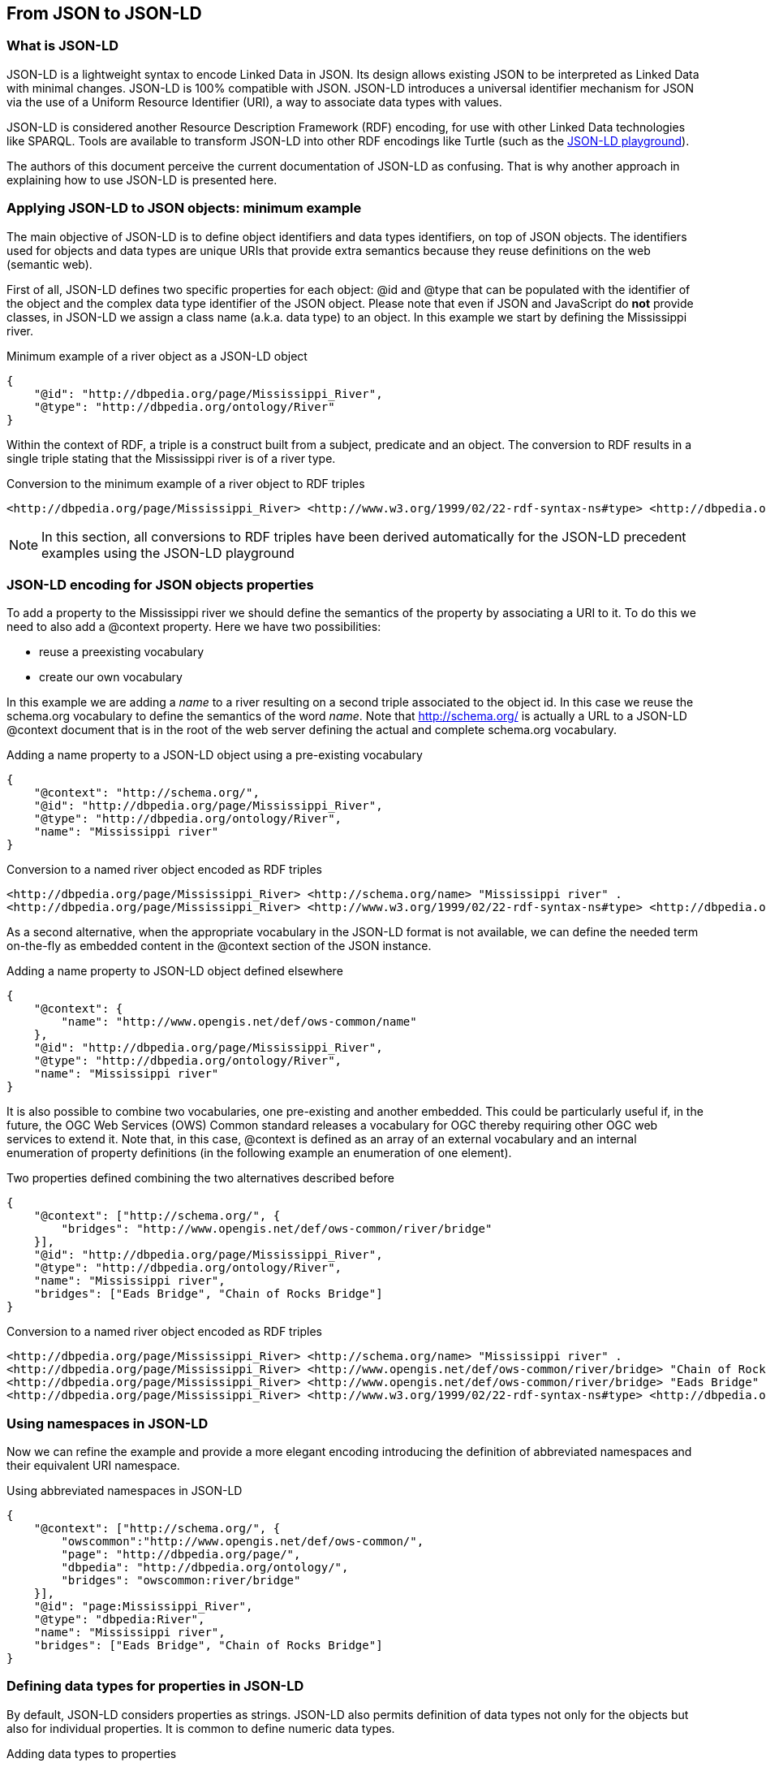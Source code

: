 == From JSON to JSON-LD

=== What is JSON-LD

JSON-LD is a lightweight syntax to encode Linked Data in JSON. Its design allows existing JSON to be interpreted as Linked Data with minimal changes. JSON-LD is 100% compatible with JSON. JSON-LD introduces a universal identifier mechanism for JSON via the use of a Uniform Resource Identifier (URI), a way to associate data types with values.

JSON-LD is considered another Resource Description Framework (RDF) encoding, for use with other Linked Data technologies like SPARQL. Tools are available to transform JSON-LD into other RDF encodings like Turtle (such as the http://json-ld.org/playground/[JSON-LD playground]).

The authors of this document perceive the current documentation of JSON-LD as confusing. That is why another approach in explaining how to use JSON-LD is presented here.

[[Apply_JSONLD_to_JSON_objects_subsection]]
=== Applying JSON-LD to JSON objects: minimum example
The main objective of JSON-LD is to define object identifiers and data types identifiers, on top of JSON objects. The identifiers used for objects and data types are unique URIs that provide extra semantics because they reuse definitions on the web (semantic web).

First of all, JSON-LD defines two specific properties for each object: @id and @type that can be populated with the identifier of the object and the complex data type identifier of the JSON object. Please note that even if JSON and JavaScript do *not* provide classes, in JSON-LD we assign a class name (a.k.a. data type) to an object. In this example we start by defining the Mississippi river.

.Minimum example of a river object as a JSON-LD object
[source,json]
----
{
    "@id": "http://dbpedia.org/page/Mississippi_River",
    "@type": "http://dbpedia.org/ontology/River"
}
----

Within the context of RDF, a triple is a construct built from a subject, predicate and an object. The conversion to RDF results in a single triple stating that the Mississippi river is of a river type.

.Conversion to the minimum example of a river object to RDF triples
[source,turtle]
----
<http://dbpedia.org/page/Mississippi_River> <http://www.w3.org/1999/02/22-rdf-syntax-ns#type> <http://dbpedia.org/ontology/River> .
----

[NOTE]
====
In this section, all conversions to RDF triples have been derived automatically for the JSON-LD precedent examples using the JSON-LD playground
====


=== JSON-LD encoding for JSON objects properties

To add a property to the Mississippi river we should define the semantics of the property by associating a URI to it. To do this we need to also add a @context property. Here we have two possibilities:

* reuse a preexisting vocabulary
* create our own vocabulary

In this example we are adding a _name_ to a river resulting on a second triple associated to the object id. In this case we reuse the schema.org vocabulary to define the semantics of the word _name_. Note that http://schema.org/ is actually a URL to a JSON-LD @context document that is in the root of the web server defining the actual and complete schema.org vocabulary.

.Adding a name property to a JSON-LD object using a pre-existing vocabulary
[source,json]
----
{
    "@context": "http://schema.org/",
    "@id": "http://dbpedia.org/page/Mississippi_River",
    "@type": "http://dbpedia.org/ontology/River",
    "name": "Mississippi river"
}
----

.Conversion to a named river object encoded as RDF triples
[source,turtle]
----
<http://dbpedia.org/page/Mississippi_River> <http://schema.org/name> "Mississippi river" .
<http://dbpedia.org/page/Mississippi_River> <http://www.w3.org/1999/02/22-rdf-syntax-ns#type> <http://dbpedia.org/ontology/River> .
----

As a second alternative, when the appropriate vocabulary in the JSON-LD format is not available, we can define the needed term on-the-fly as embedded content in the @context section of the JSON instance.

.Adding a name property to JSON-LD object defined elsewhere
[source,json]
----
{
    "@context": {
        "name": "http://www.opengis.net/def/ows-common/name"
    },
    "@id": "http://dbpedia.org/page/Mississippi_River",
    "@type": "http://dbpedia.org/ontology/River",
    "name": "Mississippi river"
}
----

It is also possible to combine two vocabularies, one pre-existing and another embedded. This could be particularly useful if, in the future, the OGC Web Services (OWS) Common standard releases a vocabulary for OGC thereby requiring other OGC web services to extend it. Note that, in this case, @context is defined as an array of an external vocabulary and an internal enumeration of property definitions (in the following example an enumeration of one element).

.Two properties defined combining the two alternatives described before
[source,json]
----
{
    "@context": ["http://schema.org/", {
        "bridges": "http://www.opengis.net/def/ows-common/river/bridge"
    }],
    "@id": "http://dbpedia.org/page/Mississippi_River",
    "@type": "http://dbpedia.org/ontology/River",
    "name": "Mississippi river",
    "bridges": ["Eads Bridge", "Chain of Rocks Bridge"]
}
----

.Conversion to a named river object encoded as RDF triples
[source,turtle]
----
<http://dbpedia.org/page/Mississippi_River> <http://schema.org/name> "Mississippi river" .
<http://dbpedia.org/page/Mississippi_River> <http://www.opengis.net/def/ows-common/river/bridge> "Chain of Rocks Bridge" .
<http://dbpedia.org/page/Mississippi_River> <http://www.opengis.net/def/ows-common/river/bridge> "Eads Bridge" .
<http://dbpedia.org/page/Mississippi_River> <http://www.w3.org/1999/02/22-rdf-syntax-ns#type> <http://dbpedia.org/ontology/River> .
----

=== Using namespaces in JSON-LD

Now we can refine the example and provide a more elegant encoding introducing the definition of abbreviated namespaces and their equivalent URI namespace.

.Using abbreviated namespaces in JSON-LD
[source,json]
----
{
    "@context": ["http://schema.org/", {
        "owscommon":"http://www.opengis.net/def/ows-common/",
        "page": "http://dbpedia.org/page/",
        "dbpedia": "http://dbpedia.org/ontology/",
        "bridges": "owscommon:river/bridge"
    }],
    "@id": "page:Mississippi_River",
    "@type": "dbpedia:River",
    "name": "Mississippi river",
    "bridges": ["Eads Bridge", "Chain of Rocks Bridge"]
}
----

=== Defining data types for properties in JSON-LD

By default, JSON-LD considers properties as strings. JSON-LD also permits definition of data types not only for the objects but also for individual properties. It is common to define numeric data types.

.Adding data types to properties
[source,json]
----
{
    "@context": ["http://schema.org/", {
        "owscommon":"http://www.opengis.net/def/ows-common/",
        "page": "http://dbpedia.org/page/",
        "dbpedia": "http://dbpedia.org/ontology/",
        "bridges": "owscommon:river/bridge",
		"length": {
			"@id": "http://schema.org/distance",
			"@type": "xsd:float"
    	}
    }],
    "@id": "page:Mississippi_River",
    "@type": "dbpedia:River",
    "name": "Mississippi river",
    "bridges": ["Eads Bridge", "Chain of Rocks Bridge"],
    "length": 3734
}
----

.Conversion of the length of a river object to RDF triples
[source,turtle]
----
<http://dbpedia.org/page/Mississippi_River> <http://schema.org/distance> "3734"^^<http://www.w3.org/2001/XMLSchema#float> .
[...]
----

=== Ordered and unordered arrays in JSON-LD

An interesting aspect of JSON-LD is that it overwrites the behavior of JSON arrays. In JSON, arrays of values are sorted _lists_ but in JSON-LD arrays are _sets_ with no order. This way, in the previous examples, _bridges_ is an array but the conversion to RDF is done in a way that "Eads Bridge" and "Chain of Rocks Bridge" are associated with the Mississippi river with no order. In general, this is not a problem because most arrays are only _sets_ of values. Nevertheless, sometimes order is important for example in a list of coordinates representing a line or a polygon border (imagine what could happen if only one coordinate is out or order!!). Fortunately, there is a way to declare that the array values order is important: using "@container": "@list".

.Example where the order of the list of bridges is important
[source,json]
----
{
    "@context": ["http://schema.org/", {
        "owscommon":"http://www.opengis.net/def/ows-common/",
        "page": "http://dbpedia.org/page/",
        "dbpedia": "http://dbpedia.org/ontology/",
        "bridges": {
          	"@id": "owscommon:river/bridge",
            "@container": "@list"
        }
   }],
    "@id": "page:Mississippi_River",
    "@type": "dbpedia:River",
    "name": "Mississippi river",
    "bridges": ["Eads Bridge", "Chain of Rocks Bridge"]
}
----

.Transformation, to RDF triples, of a list of bridges where order is important
[source,json]
----
<http://dbpedia.org/page/Mississippi_River> <http://schema.org/name> "Mississippi river" .
<http://dbpedia.org/page/Mississippi_River> <http://www.opengis.net/def/ows-common/river/bridge> _:b0 .
<http://dbpedia.org/page/Mississippi_River> <http://www.w3.org/1999/02/22-rdf-syntax-ns#type> <http://dbpedia.org/ontology/River> .
_:b0 <http://www.w3.org/1999/02/22-rdf-syntax-ns#first> "Eads Bridge" .
_:b0 <http://www.w3.org/1999/02/22-rdf-syntax-ns#rest> _:b1 .
_:b1 <http://www.w3.org/1999/02/22-rdf-syntax-ns#first> "Chain of Rocks Bridge" .
_:b1 <http://www.w3.org/1999/02/22-rdf-syntax-ns#rest> <http://www.w3.org/1999/02/22-rdf-syntax-ns#nil> .
----

Please note that lists of lists are not allowed in JSON-LD making it impossible to transform two-dimensional (2D) arrays of coordinates. This issue is being discussed in <<Geospatial_dimension_in_JSON>>.

A special kind of data type is "@id". This indicates that a property points to another object _id_ that can be in the same document or elsewhere in the linked data web. This is the way that JSON-LD is able to define links between objects as previously discussed in <<JSON-LD_links_subsection>>.

[source,json]
----
{
    "@context": ["http://schema.org/", {
        "owscommon":"http://www.opengis.net/def/ows-common/",
        "page": "http://dbpedia.org/page/",
        "dbpedia": "http://dbpedia.org/ontology/",
        "wiki": "http://en.wikipedia.org/wiki/Mississippi_River",
		"describedBy": {
			"@id": "http://www.iana.org/assignments/relation/describedby",
			"@type": "@id"
		}
    }],
    "@id": "page:Mississippi_River",
    "@type": "dbpedia:River",
    "name": "Mississippi river",
    "describedBy":  "wiki:Mississippi_River"
}
----

.Conversion to a river object related to another object encoded as RDF triples
[source,turtle]
----
<http://dbpedia.org/page/Mississippi_River> <http://schema.org/name> "Mississippi river" .
<http://dbpedia.org/page/Mississippi_River> <http://www.iana.org/assignments/relation/describedby> <http://en.wikipedia.org/wiki/Mississippi_RiverMississippi_River> .
<http://dbpedia.org/page/Mississippi_River> <http://www.w3.org/1999/02/22-rdf-syntax-ns#type> <http://dbpedia.org/ontology/River> .
----

=== The geometrical dimension in JSON
One of the main purposes of OGC is providing ways to represent the geospatial dimension of data; a representation for geometries. In the past, OGC has done this in several ways, some of the most recognized ones are:

* GML (Geographic Markup Language): a XML encoding for geospatial features exchange that mainly focus on providing geospatial primitives encoded in XML. Other XML encodings use it as a basis, such as CityGML, WaterML, O&M, IndoorML, etc.
* KML: a XML encoding for vector features, mainly focused on presentation in a virtual globe.
* WKT (Well Known Text): a textual encoding for vector features, to be used in geospatial SQL or SparQL queries and in OpenSearch Geo.
* GeoRSS: a XML encoding for inserting geospatial geometries in RSS and atom feeds.
* GeoSMS: a compact textual encoding for positions in SMS messages.

For the moment, there is no agreement for JSON encoding for geospatial features in OGC. This section discusses several alternatives.

==== Modeling features and geometries
The ISO 19109 _General Feature Model_ discusses aspects of defining  features. The ISO 19109 is generally accepted by the OGC community that includes many of its concepts in the http://portal.opengeospatial.org/files/?artifact_id=29536[OGC 08-126 _The OpenGIS® Abstract Specification Topic 5: Features_].

Next figure describes the most abstract level of defining and structuring geographic data. In the context of a geographic application, the real world phenomena are classified into feature types that share the same list of attribute types. This means that if, for example, the geographical application is capturing protected areas, a _protected area_ feature type will define the attributes to capture it and all protected areas will share the same data structure.

[[The_process_from_universe_of_discourse_to_data]]
.The process from universe of discourse to data
image::images/The_process_from_universe_of_discourse_to_data.png[]

In practice, and following the same example, this means that there will be a _feature catalogue_ where an abstract _protected area_ is defined as having a multi-polygon, a list of ecosystem types, a list of ecosystem services, a elevation range, a year of definition and the figure of protection used, etc.

[[From_reality_to_geographic_data_image]]
.From reality to geographic data
image::images/19109_From_reality_to_geographic_data.png[]

This feature type will be formalized in an application schema. Here, we present a table as a formal way to define the attributes of the protected areas _feature type_.

.Protected area feature type attributes
[width="100%",options="header"]
|====================
| Attribute | Type | Multiplicity
| Official border | Multi-polygon | one
| Influence area | Multi-polygon | one
| Name | String | one or more
| Ecosystem type | String | one or more
| Ecosystem service | String | one or more
| Elevation range | Float | two
| Year of definition | Integer | zero or one
| Figure of protection | String | zero or one
|====================

This way of defining features is basic for the OGC community. GML have included the concept of the application schema from its earlier versions (i.e. an XML Schema). Nevertheless, there are formats that does not follow explicitly the same approach. For example, GeoRSS uses a fixed structure for attributes (common for all features; whatever the feature type) and adds a geometry. KML did not included the capacity to group features in features types until version 2.2 (the first OGC adopted community standard), and this version 2 is the first one to allow more that one property per feature. It includes a <Schema> tag to define feature types and its property names in a section of the document. Later, the feature type names can be used in PlaceMarks as part of the "ExtentedData/SchemaData" tag.

In the next subsections we will see how JSON can be used in different ways, some of them being compliant to the ISO General Feature Model.

==== GeoJSON
After years of discussion, in August 2016 the IETF RFC7946 was released, describing the GeoJSON format. GeoJSON is self-defined as "a geospatial data interchange format based on JSON. It defines several types of JSON objects and the manner in which they are combined to represent data about geographic features, their properties, and their spatial extents."

It defines the following object types "Feature", "FeatureCollection, "Point", "MultiPoint", "LineString", "MultiLineString", "Polygon", "MultiPolygon", and "GeometryCollection".

GeoJSON presents some contradictions about complex data types: JSON has no object type concept but GeoJSON includes a "type" property in each object it defines, to declare the type of the object. In contrast, GeoJSON does not include the concept of _feature type_, in the GFM sense, as will be discussed later.

GeoJSON presents a feature collection of individual features. Each Feature has, at least 3 "attributes": a fixed value "type" ("type":"Feature"), a "geometry" and a "properties". Geometry only have 2 "attributes": "type" and "coordinates":

* "type" can be: "Point", "MultiPoint", "LineString", "MultiLineString", "Polygon", "MultiPolygon", and   "GeometryCollection".
* "coordinates" is based in the idea of position. A position is an array of 2 [long, lat] or 3 numbers [long, lat, h]. The data type of "coordinates" depends on the type of "geometry":

** in Point, "coordinates" is a single position
** in a LineString or MultiPoint, "coordinates"  is an array of positions
** in a Polygon or MultiLineString, "coordinates" is an array of LineString or linear ring
** in a MultiPolygon, "coordinates" is an array of Polygon

There is no specification on what "properties" can contain so implementors are free to provide feature description composed by several attributes in it.

.Example of GeoJSON file describing a protected area (coordinates are dummy)
[source,json]
----
{
    "type": "FeatureCollection",
    "features": [{
        "type": "Feature",
        "geometry": {
            "type": "MultiPolygon",
            "coordinates": [
              [[[102.0, 2.0], [103.0, 2.0], [103.0, 3.0], [102.0, 3.0], [102.0, 2.0]]],
              [[[100.0, 0.0], [101.0, 0.0], [101.0, 1.0], [100.0, 1.0], [100.0, 0.0]],
               [[100.2, 0.2], [100.8, 0.2], [100.8, 0.8], [100.2, 0.8], [100.2, 0.2]]]
              ]
        },
        "id": "http://www.ecopotential.org/sierranevada",
        "bbox": [100.0, 0.0, 103.0, 3.0],
        "properties": {
            "name": "Sierra Nevada",
            "ecosystemType": "Mountain",
            "ecosystemService": ["turism", "biodiversity reserve"],
            "elevationRange": [860, 3482],
            "figureOfProtection": "National park"
        }
    }
}
----

===== GeoJSON particularities

A list of considerations extracted from the RFC 7946 require our attention:

* Features can have ids: "If a Feature has a commonly used identifier, that identifier SHOULD be included as a member of the Feature object with the name _id_"
* Features can have a "bbox": "a member named _bbox_ to include information on the coordinate range. The value of the bbox member MUST be an array of numbers, with all axes of the most southwesterly point followed by all axes of the more northeasterly point."
* Coordinates are in CRS84 + optional _ellipsoidal_ height. "The coordinate reference system for all GeoJSON coordinates is a geographic coordinate reference system, using the World Geodetic System 1984 (WGS 84) [WGS84] datum, with longitude and latitude units of decimal degrees. This is equivalent to the coordinate reference system identified by the Open Geospatial Consortium (OGC) URN urn:ogc:def:crs:OGC::CRS84. An OPTIONAL third-position element SHALL be the height in meters above or below the WGS 84 reference _ellipsoid_."
* "Members not described in RFC 7946 ("foreign members") MAY be used in a GeoJSON document."
* GeoJSON elements cannot be recycled in other places: "GeoJSON semantics do not apply to foreign members and their descendants, regardless of their names and values."
* The GeoJSON types cannot be extended: "Implementations MUST NOT extend the fixed set of GeoJSON types: FeatureCollection, Feature, Point, LineString, MultiPoint, Polygon, MultiLineString, MultiPolygon, and GeometryCollection."
* "The media type for GeoJSON text is _application/geo+json_"

GeoJSON honors the simplicity of the JSON and JavaScript origins. GeoJSON defines _Feature collections_ and _Features_ but does not contemplate the possibility of defining Feature types or associating a Feature to a feature type. In our opinion this is consistent with JSON itself, that does not include the _data type_ concept, but diverges from the General Feature Model (GFM). In practice, this means that the number and type of the properties of each feature can be different. With this level of flexibility, GeoJSON is not the right format for exchanging data between repositories based on the GFM. In the introduction, RFC7946 compares GeoJSON with WFS outputs. This comparison is an oversimplification; even if the response of a WFS return a feature collection, RFC7946 overlooks that WFS deeply uses the _Feature Type_ concept that is missing in GeoJSON.

==== OGC needs that GeoJSON does not cover
In GeoJSON:

* There is no feature model. Sometimes there is the question about GeoJSON covering the OGC GML Simple Features. This is not the case: GML Simple Features uses the GFM in a simplified way but GeoJSON ignores the GFM.
* There is no support for CRSs other than CRS84.
* The geometries cannot be extended to other types.
* There is no support for the time component.
* There is no information on symbology.

In practice, this means that GeoJSON can only be used in similar circumstances where KML can be used (but without symbology). GeoJSON cannot be used in the following use cases:

* When there is a need to communicate features that are based on the GFM and that depend on the feature type concept.
* When there is a need to communicate features that need to be represented in other CRS that CRS84, such as the combination of UTM/ETRS89.
* When the time component needs to be considered as a coordinate.
* When Simple geometries are not enough and there is a need for circles, arcs of circle, 3D meshes, etc.
* When coverage based (e.g. imagery) or O&M based (e.g. WaterML) data need to be communicated.
* When there is a need to use JSON-LD and to connect to the _linked data_.

In these cases there are three possible options:

* Simplify our use case until it fits in the GeoJSON requirements (see <<Simplify_our_use_case>>)
* Extend GeoJSON. In the "feature" or in the "properties" element of each FeatureCollection, include everything not supported by the GeoJSON (see <<Extend_GeoJSON>>)
* Deviate completely from the GeoJSON and use another JSON model for geometries (see <<Another_JSON_model_for_geometries>>)

Lets explore these possibilities on one by one.

[[Simplify_our_use_case]]
===== Simplify our use case until it fits in the GeoJSON requirements

In our opinion, GeoJSON is not an exchange format (as said by the RFC7946) but a visualization format ideal for representing data in web browsers. In that sense, the comparison in RFC7946 introduction with KML is appropriate. As said before, JSON lacks any visualization/portrayal instructions so symbolization will be applied in the client site or will be transmitted in an independent format.

In case where GeoJSON is a possible output of our information (complemented by other data formats), there is no problem on adapting our data model to the GeoJSON requirements (even if we are going to lose some characteristics) because we also offer other alternatives. In these scenarios, we will not recommend the GeoJSON format as a exchange format but as a visualization format. In OGC services, a WMS could server maps in GeoJSON and WFS can consider GeoJSON as one of the provided formats.

This is the way we can simplify our requirements to adapt them to JSON:

* Even if features are of the same feature type and share a common structure, we forget about this when transforming to JSON.
* If there is more than one geometric property in the features, select one geometric property for the geometries and remove the rest.
* Move all other feature properties inside the "properties" attribute. This will include, time, feature metadata, symbolization attributes, etc.
* Convert your position to CRS84.
* Convert any geometry that can not be directly represented in GeoJSON (e.g a circle) to a sequence of vertices and lines.

[[Extend_GeoJSON]]
===== Extend GeoJSON
The GeoJSON extensibility is limited by the interpretation of the sentence in the IETF standard "Implementations MUST NOT extend the fixed set of GeoJSON types: FeatureCollection, Feature, Point, LineString,  MultiPoint, Polygon, MultiLineString, MultiPolygon, and GeometryCollection.". The sentence is a bit ambiguous but, in general, you are allowed to include any content in the "properties" section, and there is no clear objection on adding attributes to "feature" (even most GeoJSON parsers will ignore them). It seems that you are neither allowed to invent new geometries nor to modify the current existing ones. With this limitations in mind, be can do several things, including the ones covered in the following subsections.

====== Adding visualization to GeoJSON
For some people, visualization is an important aspect that should be in GeoJSON and has provided some approach for including visualization styles.

* An style extension from MapBox includes terms in "properties" of the "Feature"s.
https://github.com/mapbox/simplestyle-spec/tree/master/1.1.0

.Mapbox simplestyle-spec to add some styles to GeoJSON
[source,json]
----
{
    "type": "FeatureCollection",
    "features": [{ "type": "Feature",
        "geometry": {
            "type": "Polygon",
            //...
        },
        "properties": {
            "stroke": "#555555",
            "stroke-opacity": 1.0,
            "stroke-width": 2,
            "fill": "#555555",
            "fill-opacity": 0.5
        }
    }]
}
----

* Leaflet.geojsonCSS is an extension for Leaflet to support rendering GeoJSON with css styles in a "style" object in "Feature".
https://github.com/albburtsev/Leaflet.geojsonCSS

.Leaflet.geojsonCSS to add some styles to GeoJSON
[source,json]
----
{
    "type": "FeatureCollection",
    "features": [{ "type": "Feature",
        "geometry": {
            "type": "Polygon",
        },
        "style": {
            "color": "#CC0000",
            "weight": 2,
            "fill-opacity": 0.6,
            "opacity": 1,
            "dashArray": "3, 5"
        },
        "properties": {
            //...
        }
    }]
}
----

[[Other_CRS_representation_geometry]]
====== Other CRS representation for the same geometry
Sometimes it could be necessary to distribute your data in other CRSs that are not CRS84. As long as you are not doing this in the "geometry" part of the GeoJSON, you are allowed to do this. You can even reuse the _geometry_ object in the _properties_ section, knowing that they will be not considered by pure GeoJSON parsers.

.Example of GeoJSON file describing a protected area also in EPSG:25831 (coordinates are dummy).
[source,json]
----
{
    "type": "FeatureCollection",
    "features": [{
        "type": "Feature",
        "geometry": {
            "type": "MultiPolygon",
            "coordinates": [
              [[[102.0, 2.0], [103.0, 2.0], [103.0, 3.0], [102.0, 3.0], [102.0, 2.0]]],
              [[[100.0, 0.0], [101.0, 0.0], [101.0, 1.0], [100.0, 1.0], [100.0, 0.0]],
               [[100.2, 0.2], [100.8, 0.2], [100.8, 0.8], [100.2, 0.8], [100.2, 0.2]]]
              ]
        },
        "id": "http://www.ecopotential.org/sierranevada",
        "bbox": [100.0, 0.0, 103.0, 3.0],
        "bboxCRS": {
            "bbox": [500100.0, 4600000.0, 500103.0, 4600003.0],
            "crs": "http://www.opengis.net/def/crs/EPSG/0/25831",
        }
        "properties": {
            "geometryCRS": {
                "type": "MultiPolygon",
                "crs": "http://www.opengis.net/def/crs/EPSG/0/25831",
                "coordinates": [
                  [[[500102.0, 4600002.0], [500103.0, 4600002.0], [500103.0, 4600003.0], [500102.0, 4600003.0], [500102.0, 4600002.0]]],
                  [[[500100.0, 4600000.0], [500101.0, 4600000.0], [500101.0, 4600001.0], [500100.0, 4600001.0], [500000.0, 4600000.0]],
                   [[500100.2, 4600000.2], [500100.8, 4600000.2], [500100.8, 4600000.8], [500100.2, 4600000.8], [500100.2, 4600000.2]]]
                  ]
            },
            "name": "Sierra Nevada",
            "ecosystemType": "Mountain",
            "ecosystemService": ["turism", "biodiversity reserve"],
            "elevationRange": [860, 3482],
            "figureOfProtection": "National park"
        }
    }
}
----

[[Another_JSON_model_for_geometries]]
===== Another JSON model for geometries
The last alternative is to completely forget about GeoJSON and define your own encoding strictly following the GFM.

.Example of JSON file describing a protected area without using GeoJSON (coordinates are dummy).
[source,json]
----
{
    "id": "http://www.ecopotential.org/sierranevada",
    "featureType": "ProtectedArea",
    "officialBorder": {
        "type": "MultiPolygon",
        "crs": "http://www:opengis.net/def/crs/OGC/1/3/CRS84",
        "coordinates": "[
          [[[102.0, 2.0], [103.0, 2.0], [103.0, 3.0], [102.0, 3.0], [102.0, 2.0]]],
          [[[100.0, 0.0], [101.0, 0.0], [101.0, 1.0], [100.0, 1.0], [100.0, 0.0]],
           [[100.2, 0.2], [100.8, 0.2], [100.8, 0.8], [100.2, 0.8], [100.2, 0.2]]]
          ]"
    }
    "infuenceArea": {
        "type": "MultiPolygon",
        "crs": "http://www:opengis.net/def/crs/OGC/1/3/CRS84",
        "coordinates": "[
          [[[99.0, 1.0], [113.0, 1.0], [113.0, 5.0], [99.0, 5.0], [99.0, 1.0]]],
          [[[80.0, -10.0], [110.0, -10.0], [110.0, 11.0], [80.0, 11.0], [90.0, -10.0]],
           [[90.2, -0.2], [108.8, -0.2], [108.8, 1.8], [108.2, 1.8], [90.2, -0.2]]]
          ]"
    }
    "name": "Sierra Nevada",
    "ecosystemType": "Mountain",
    "ecosystemService": ["turism", "biodiversity reserve"],
    "elevationRange": [860, 3482],
    "figureOfProtection": "National park"
}
----

The previous example has been defined in a way that is compatible with JSON-LD and can be automatically converted to RDF if a @context is provided. Please, note that coordinates are expressed as strings to force a JSON-LD engine to ignore them and consider them string. This notation has been suggested in OGC 16-051 JavaScript JSON JSON-LD ER. We call it JSON double encoding as the string is written in a notation that is fully compatible with JSON and the content of "coordinates" can be parsed into a JSON object and converted into a multidimensonal array easily.

====== JSON for coverages
Since the first versions of the HTML and web browsers, it was possible to send a JPEG or a PNG to the browser and show it. With addition of HTML DIV tags, it was possible to overlay them in a layer stack and show them. WMS took advantage of it to create map browsers on the web. The main problem with this approach was that the "map" could not be manipulated in the client, so symbolization of the map had to be done in the server (and the interaction with the data became slow and limited. Modern web browsers implementing HTML5 allow for controlling pixel values on the screen representation in what is called the _canvas_. This capability allows sending an array of values from a coverage server to web browser that can be converted into a RGBA array and then represented in the canvas. This represents an evolution of what was possible in the past. By implementing this strategy it is possible to control the coloring of "maps" directly in the browser and to make queries on the actual image values in the client. The map becomes a true coverage.

A good coverage needs to be described through a small set of metadata that defines the domain (the grid), the range values (the data) and the range meaning (the data semantics). This is exactly what the Coverage Implementation Schema (CIS) does (formerly known as GMLCov).

The idea of creating a JSON GMLCov associated to a JSON coverage appears for the first time in the section 9 of the OGC 15-053r1 Testbed-11 Implementing JSON/GeoJSON in an OGC Standard Engineering Report. This idea was taken by the MELODIES FP7 project (http://www.melodiesproject.eu/), and described as a full specification, as well as implemented as an extension of the popular map browser _Leaflet_. The description of the approach can be found here https://github.com/covjson/specification. A complete demostration on how it works can be found here: https://covjson.org/playground/ (tested with Chrome).

[[Coverages_JSON_Playground]]
.CoveragesJSON playground dummy example for continuous values in http://covjson.org
image::images/coveragesJSONplayground.png[]

CoverageJSON is a demonstration of what can be done with coverages in the browsers. On our opinion, this approach will improve the user experience working with imagery and other types of coverages in web browsers. Unfortunately, the CoverageJSON defined by MELODIES deviates significantly from the OGC CIS. Actually CoverageJSON redesigns CIS to replicate most of the concepts in a different way and adds some interesting new concepts and functionalities of its own.

To better align with OGC coverages representation, a new JSON encoding is introduced in the OGC CIS 1.1. In this case, the JSON encoding strictly follows the new CIS 1.1 UML model. This encoding is presented in section 13 on CIS 1.1 and includes a set of JSON schemas. In addition, section 14 adds requirements for JSON-LD that are complemented by JSON-LD context files. Several examples are also informative material accompanying the CIS 1.1 document. More details can be found also in this ER: OGC 16-051 JavaScript JSON JSON-LD ER.

.Example of a regular grid represented as a CIS JSON file
[source,json]
----
{
	"@context": ["http://localhost/json-ld/coverage-context.json", {"examples": "http://www.opengis.net/cis/1.1/examples/"}],
	"type": "CoverageByDomainAndRangeType",
	"id": "examples:CIS_10_2D",
	"domainSet":{
		"@context": "http://localhost/json-ld/domainset-context.json",
		"type": "DomainSetType",
		"id": "examples:CIS_DS_10_2D",
		"generalGrid":{
			"type": "GeneralGridCoverageType",
			"id": "examples:CIS_DS_GG_10_2D",
			"srsName": "http://www.opengis.net/def/crs/EPSG/0/4326",
			"axisLabels": ["Lat", "Long"],
			"axis": [{
				"type": "RegularAxisType",
				"id": "examples:CIS_DS_GG_LAT_10_2D",
				"axisLabel": "Lat",
				"lowerBound": -80,
				"upperBound": -70,
				"uomLabel": "deg",
				"resolution": 5
			},{
				"type": "RegularAxisType",
				"id": "examples:CIS_DS_GG_LONG_10_2D",
				"axisLabel": "Long",
				"lowerBound": 0,
				"upperBound": 10,
				"uomLabel": "deg",
				"resolution": 5
			}],
			"gridLimits": {
				"type": "GridLimitsType",
				"id": "examples:CIS_DS_GG_GL_10_2D",
				"srsName": "http://www.opengis.net/def/crs/OGC/0/Index2D",
				"axisLabels": ["i", "j"],
				"axis": [{
					"type": "IndexAxisType",
					"id": "examples:CIS_DS_GG_GL_I_10_2D",
					"axisLabel": "i",
					"lowerBound": 0,
					"upperBound": 2
				},{
					"type": "IndexAxisType",
					"id": "examples:CIS_DS_GG_GL_J_10_2D",
					"axisLabel": "j",
					"lowerBound": 0,
					"upperBound": 2
				}]
			}
		}
	},
	"rangeSet": {
		"@context": "http://localhost/json-ld/rangeset-context.json",
		"type": "RangeSetType",
		"id": "examples:CIS_RS_10_2D",
		"dataBlock": {
			"id": "examples:CIS_RS_DB_10_2D",
			"type": "VDataBlockType",
			"values": [1,2,3,4,5,6,7,8,9]
		}
	},
	"rangeType": {
		"@context": "http://localhost/json-ld/rangetype-context.json",
		"type": "DataRecordType",
		"id": "examples:CIS_RT_10_2D",
		"field":[{
			"type": "QuantityType",
			"id": "examples:CIS_RT_F_10_2D",
			"definition": "ogcType:unsignedInt",
			"uom": {
				"type": "UnitReference",
				"id": "examples:CIS_RT_F_UOM_10_2D",
				"code": "10^0"
			}
		}]
	}
}
----
